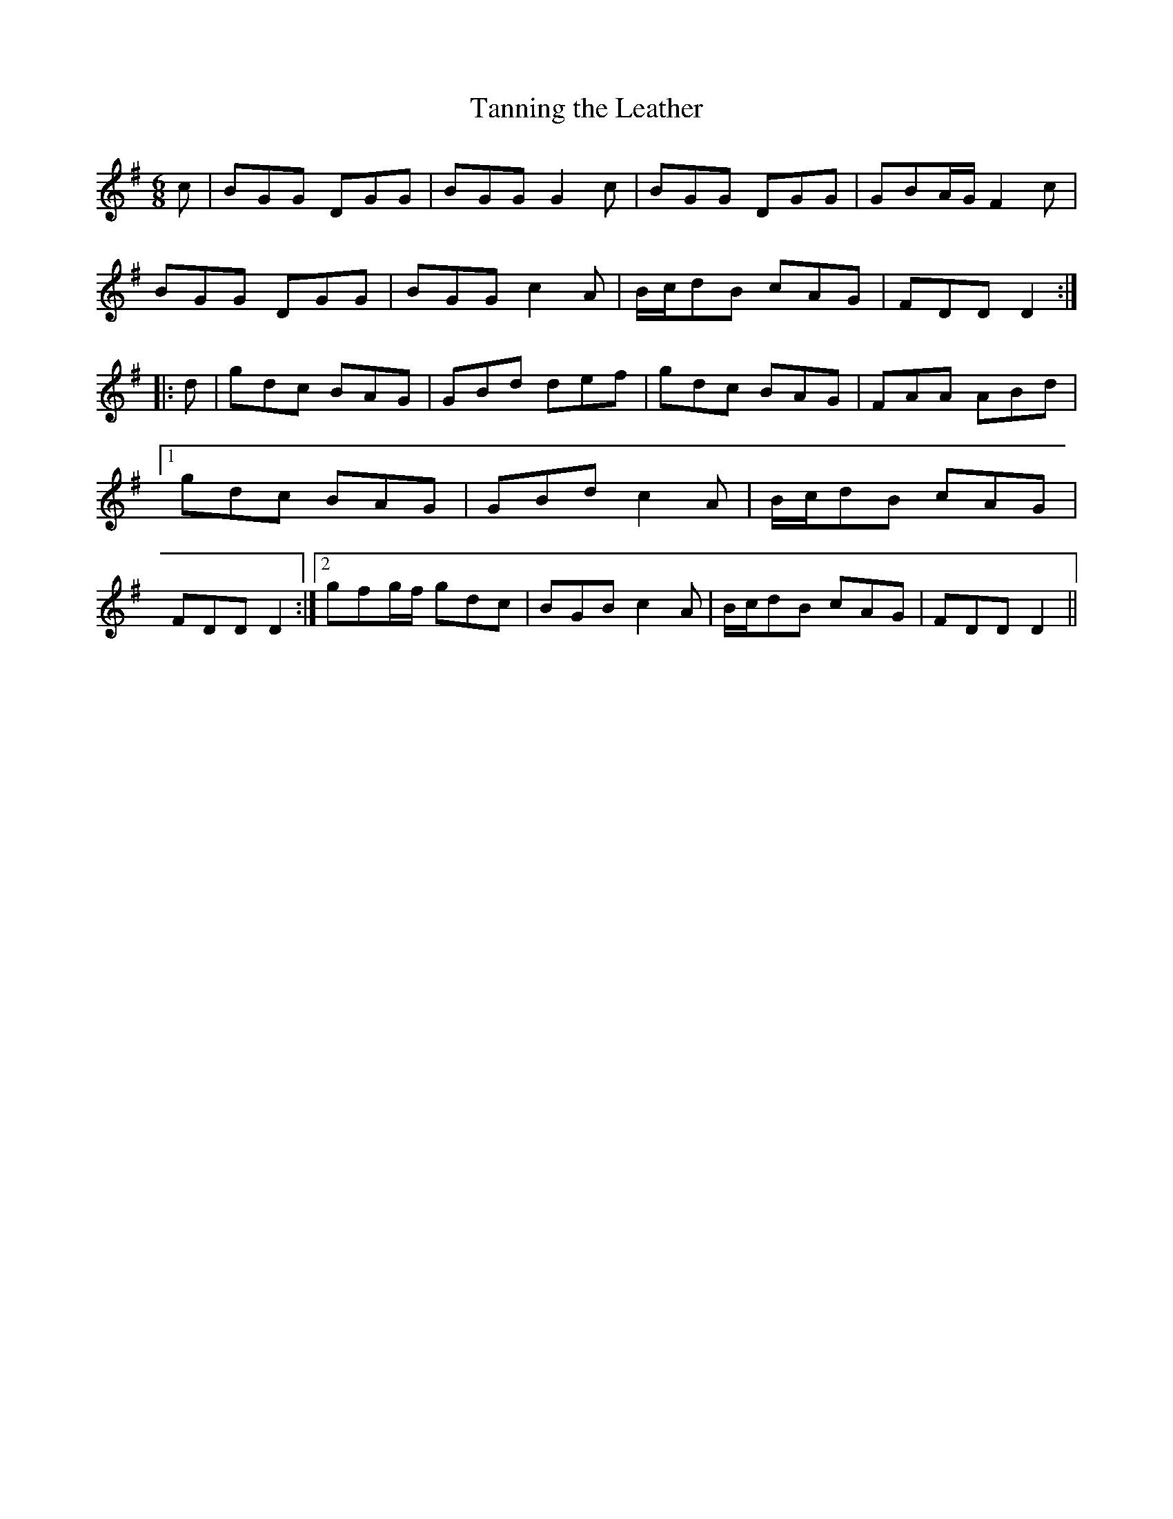 X:140
T:Tanning the Leather
M:6/8
L:1/8
S:Rice-Walsh manuscript
K:G
c|BGG DGG|BGG G2 c|BGG DGG|GBA/2G/2 F2 c|
BGG DGG|BGG c2 A|B/2c/2dB cAG|FDD D2:|
|:d|gdc BAG|GBd def|gdc BAG|FAA ABd|1gdc BAG|GBd c2 A|B/2c/2dB cAG|FDD D2:|2gfg/2f/2 gdc|BGB c2 A|B/2c/2dB cAG|FDD D2||
